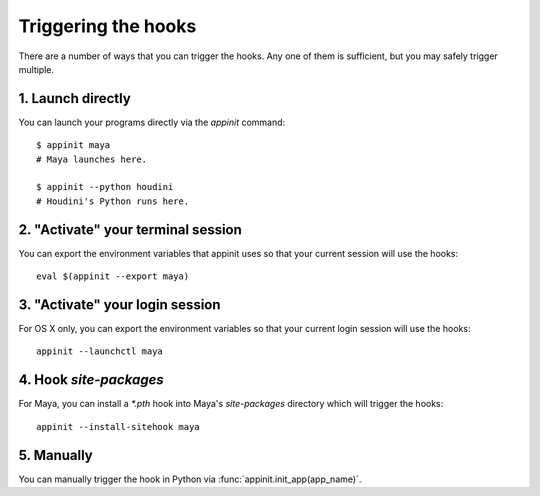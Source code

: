 Triggering the hooks
====================

There are a number of ways that you can trigger the hooks. Any one of
them is sufficient, but you may safely trigger multiple.


1. Launch directly
------------------

You can launch your programs directly via the `appinit` command::

    $ appinit maya
    # Maya launches here.

    $ appinit --python houdini
    # Houdini's Python runs here.


2. "Activate" your terminal session
-----------------------------------

You can export the environment variables that appinit uses so that your
current session will use the hooks::

    eval $(appinit --export maya)


3. "Activate" your login session
--------------------------------

For OS X only, you can export the environment variables so that your
current login session will use the hooks::

    appinit --launchctl maya


4. Hook `site-packages`
-----------------------

For Maya, you can install a `*.pth` hook into Maya's `site-packages`
directory which will trigger the hooks::

    appinit --install-sitehook maya


5. Manually
-----------

You can manually trigger the hook in Python via :func:`appinit.init_app(app_name)`.


